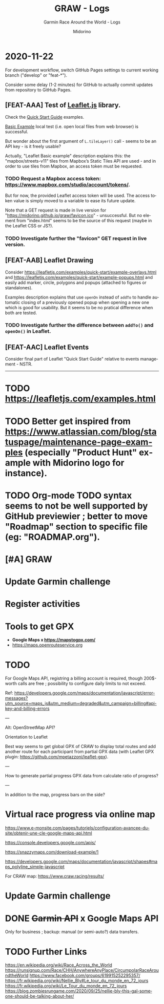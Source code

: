 #+TITLE:     GRAW - Logs
#+SUBTITLE:  Garmin Race Around the World - Logs
#+AUTHOR:    Midorino
#+EMAIL:     midorino@protonmail.com
#+DESCRIPTION: Ideas, todos, aso
#+LANGUAGE:  en

#+HTML_LINK_HOME: https://midorino.github.io

* 2020-11-22
:PROPERTIES:
:CREATED:  [2020-11-22]
:END:

For development workflow, switch GitHub Pages settings to current working branch ("develop" or "feat-*").

Consider some delay (1-2 minutes) for GitHub to actually commit updates from repository to GitHub Pages.

** [FEAT-AAA] Test of [[https://leafletjs.com/][Leaflet.js]] library.

Check the [[https://leafletjs.com/examples/quick-start/][Quick Start Guide]] examples.

[[https://leafletjs.com/examples/quick-start/example-basic.html][Basic Example]] local test (i.e. open local files from web browser) is successful.

But wonder about the first argument of =L.tileLayer()= call - seems to be an API key - is it freely usable?

Actually, "Leaflet Basic example" description explains this: the "mapbox/streets-v11" tiles from Mapbox’s Static Tiles API are used - and in order to use tiles from Mapbox, an access token must be requested.

*** TODO Request a Mapbox access token: [[https://www.mapbox.com/studio/account/tokens/]].

But for now, the provided Leaflet access token will be used.
The access token value is simply moved to a variable to ease its future update.

Note that a GET request is made in live version for "https://midorino.github.io/graw/favicon.ico" - unsuccessful. But no element from "index.html" seems to be the source of this request (maybe in the Leaflet CSS or JS?).

*** TODO Investigate further the "favicon" GET request in live version.

** [FEAT-AAB] Leaflet Drawing

Consider [[https://leafletjs.com/examples/quick-start/example-overlays.html]] and [[https://leafletjs.com/examples/quick-start/example-popups.html]] and easily add marker, circle, polygons and popups (attached to figures or standalones).

Examples description explains that use =openOn= instead of =addTo= to handle automatic closing of a previously opened popup when opening a new one which is good for usability. But it seems to be no pratical difference when both are tested.

*** TODO Investigate further the difference between =addTo()= and =openOn()= in Leaflet.

** [FEAT-AAC] Leaflet Events

Consider final part of Leaflet "Quick Start Guide" relative to events management - NSTR.

-----

* TODO https://leafletjs.com/examples.html

* TODO Better get inspired from [[https://www.atlassian.com/blog/statuspage/maintenance-page-examples]] (especially "Product Hunt" example with Midorino logo for instance).

* TODO Org-mode TODO syntax seems to not be well supported by GitHub previewier ; better to move "Roadmap" section to specific file (eg: "ROADMAP.org").

* [#A] GRAW
DEADLINE: <2020-11-15 Sun>
:PROPERTIES:
:CREATED:  [2020-11-08 Sun 18:26]
:LAST_REPEAT: [2020-11-10 Tue 18:33]
:END:

* Update Garmin challenge
SCHEDULED: <2020-12-01 Tue .+1m>
:PROPERTIES:
:CREATED:  [2020-11-04 Wed 15:16]
:END:

* Register activities
SCHEDULED: <2020-11-15 Sun .+1w>
:PROPERTIES:
:CREATED:  [2020-11-04 Wed 15:17]
:LAST_REPEAT: [2020-11-08 Sun 09:08]
:END:

* Tools to get GPX

- *Google Maps x https://mapstogpx.com/*
- https://maps.openrouteservice.org

* TODO

For Google Maps API, registring a billing account is required, though 200$-worth calls are free ; possibility to configure daily limits to not exceed.

Ref: https://developers.google.com/maps/documentation/javascript/error-messages?utm_source=maps_js&utm_medium=degraded&utm_campaign=billing#api-key-and-billing-errors

---

Alt: OpenStreetMap API?

Orientation to Leaflet

Best way seems to get global GPX of CRAW to display total routes and add another route for each participant from partial GPX data (with Leaflet GPX plugin: https://github.com/mpetazzoni/leaflet-gpx).

---

How to generate partial progress GPX data from calculate ratio of progress?

---

In addition to the map, progress bars on the side?

* Virtual race progress via online map

https://www.e-monsite.com/pages/tutoriels/configuration-avancee-du-site/obtenir-une-cle-google-maps-api.html

https://console.developers.google.com/apis/

https://snazzymaps.com/download-example/1

https://developers.google.com/maps/documentation/javascript/shapes#maps_polyline_simple-javascript

For CRAW map: https://www.craw.racing/results/

* Update Garmin challenge
SCHEDULED: <2020-12-01 Tue .+1m>
:PROPERTIES:
:CREATED:  [2020-11-04 Wed 15:16]
:END:

* DONE +Garmin API+ x Google Maps API
CLOSED: [2020-11-04 Wed 16:17]
:PROPERTIES:
:CREATED:  [2020-11-04 Wed 15:59]
:ARCHIVE_TIME: 2020-11-10 Tue 07:57
:ARCHIVE_FILE: ~/O/Inbox.org
:ARCHIVE_CATEGORY: Inbox
:ARCHIVE_TODO: DONE
:END:

Only for business ; backup: manual (or semi-auto?) data transfers.

* TODO Further Links

https://en.wikipedia.org/wiki/Race_Across_the_World
https://runsignup.com/Race/CHH/AnywhereAnyPlace/CircumpolarRaceAroundtheWorld
https://www.facebook.com/groups/619915252295357/
https://fr.wikipedia.org/wiki/Nellie_Bly#Le_tour_du_monde_en_72_jours
https://fr.wikipedia.org/wiki/Le_Tour_du_monde_en_72_jours
https://blog.zombiesrungame.com/2020/09/25/nellie-bly-this-gal-someone-should-be-talking-about-her/
